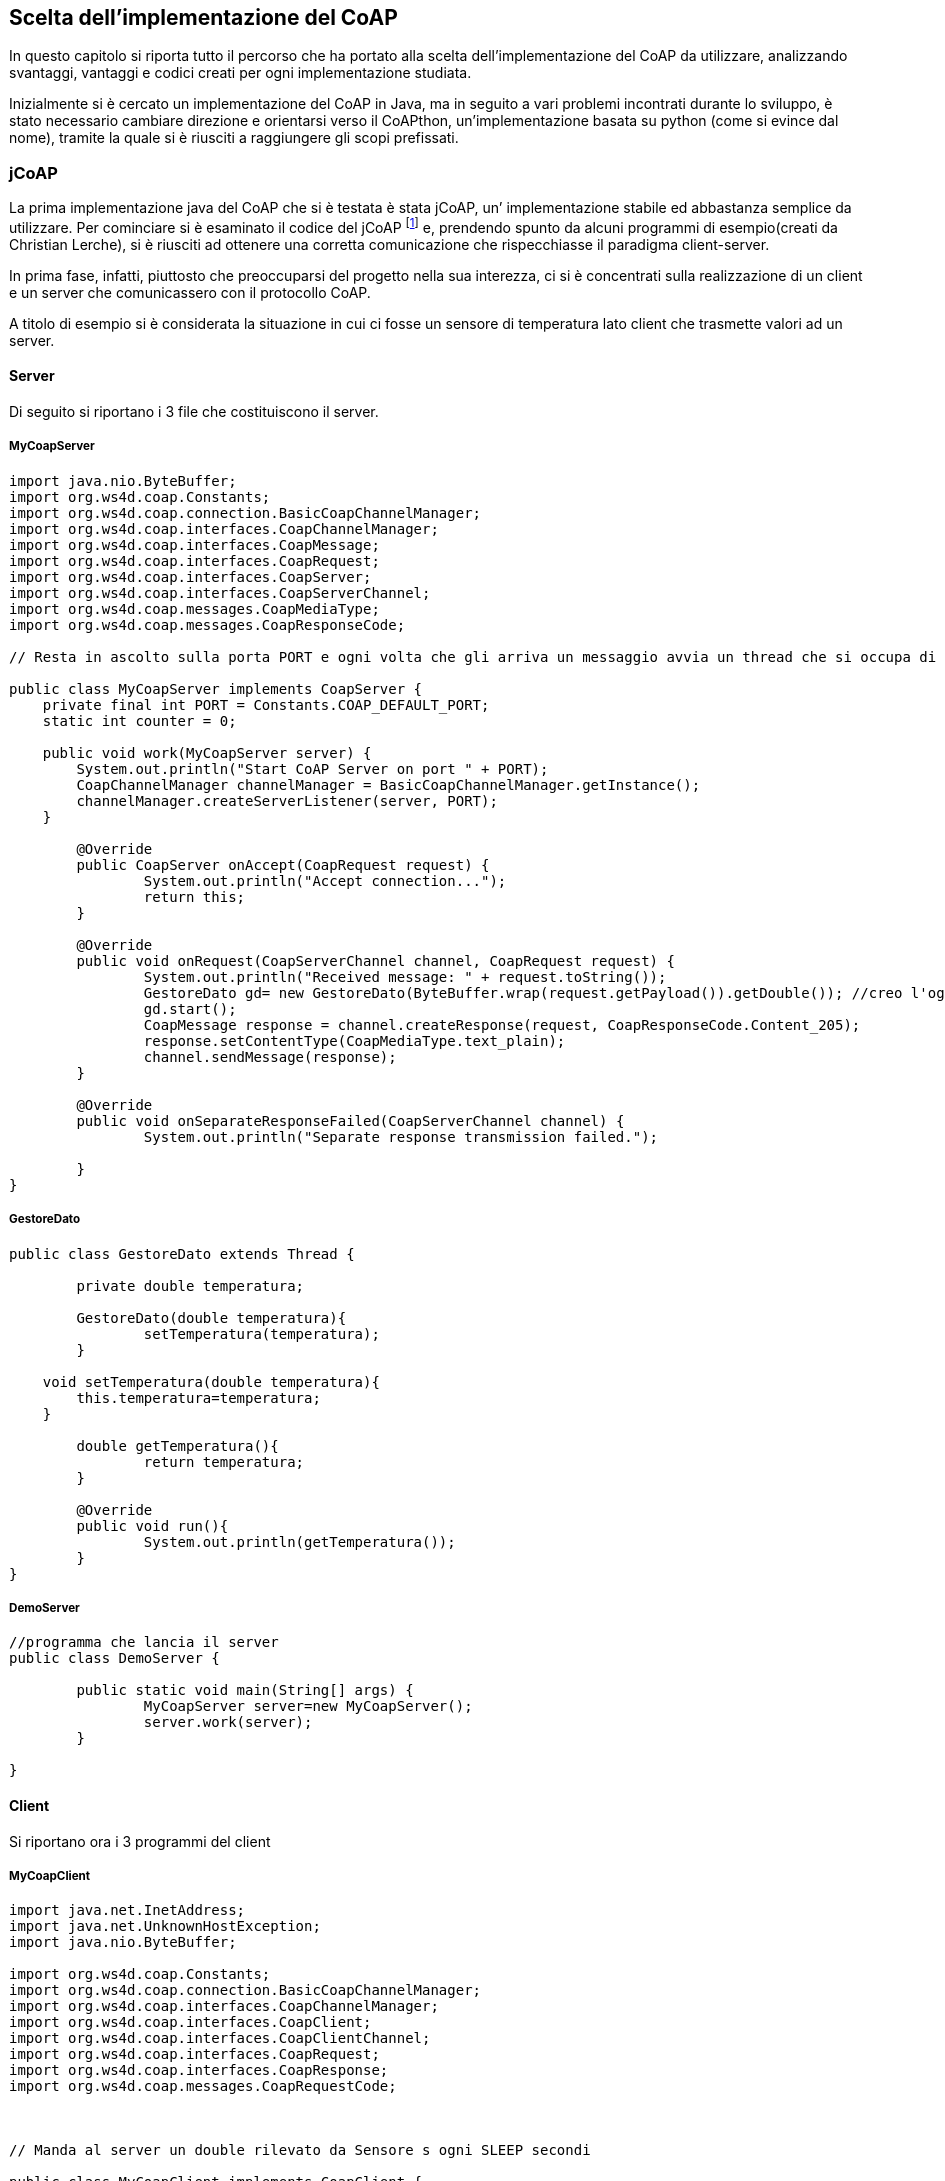 == Scelta dell'implementazione del CoAP
In questo capitolo si riporta tutto il percorso che ha portato alla scelta dell'implementazione del CoAP da utilizzare, analizzando svantaggi, vantaggi e codici creati per ogni implementazione studiata.

Inizialmente si è cercato un implementazione del CoAP in Java, ma in seguito a vari problemi incontrati durante lo sviluppo, è stato necessario cambiare direzione e orientarsi verso il CoAPthon, un’implementazione basata su python (come si evince dal nome), tramite la quale si è riusciti a raggiungere gli scopi prefissati.

=== jCoAP
La prima implementazione java del CoAP che si è testata è stata jCoAP, un’ implementazione stabile ed abbastanza semplice da utilizzare. Per cominciare si è esaminato il codice del jCoAP footnote:[http://code.google.com/p/jcoap/] e, prendendo spunto da alcuni programmi di esempio(creati da Christian Lerche), si è riusciti ad ottenere una corretta comunicazione che rispecchiasse il paradigma client-server.

In prima fase, infatti, piuttosto che preoccuparsi del progetto nella sua interezza, ci si è  concentrati sulla realizzazione di un client e un server che comunicassero con il protocollo CoAP.

A titolo di esempio si è considerata la situazione in cui ci fosse un sensore di temperatura lato client che trasmette valori ad un server.

==== Server
Di seguito si riportano i 3 file che costituiscono il server.

===== MyCoapServer
[source,java]
----
import java.nio.ByteBuffer;
import org.ws4d.coap.Constants;
import org.ws4d.coap.connection.BasicCoapChannelManager;
import org.ws4d.coap.interfaces.CoapChannelManager;
import org.ws4d.coap.interfaces.CoapMessage;
import org.ws4d.coap.interfaces.CoapRequest;
import org.ws4d.coap.interfaces.CoapServer;
import org.ws4d.coap.interfaces.CoapServerChannel;
import org.ws4d.coap.messages.CoapMediaType;
import org.ws4d.coap.messages.CoapResponseCode;

// Resta in ascolto sulla porta PORT e ogni volta che gli arriva un messaggio avvia un thread che si occupa di gestire i dati(un double) contenuti in esso

public class MyCoapServer implements CoapServer {
    private final int PORT = Constants.COAP_DEFAULT_PORT;
    static int counter = 0;

    public void work(MyCoapServer server) {
        System.out.println("Start CoAP Server on port " + PORT);
        CoapChannelManager channelManager = BasicCoapChannelManager.getInstance();
        channelManager.createServerListener(server, PORT);
    }

	@Override
	public CoapServer onAccept(CoapRequest request) {
		System.out.println("Accept connection...");
		return this;
	}

	@Override
	public void onRequest(CoapServerChannel channel, CoapRequest request) {
		System.out.println("Received message: " + request.toString());
		GestoreDato gd= new GestoreDato(ByteBuffer.wrap(request.getPayload()).getDouble()); //creo l'oggetto gd che si occuperà di fare le operazioni necessarie sul dato
		gd.start();
		CoapMessage response = channel.createResponse(request, CoapResponseCode.Content_205);
		response.setContentType(CoapMediaType.text_plain);
		channel.sendMessage(response);
	}

	@Override
	public void onSeparateResponseFailed(CoapServerChannel channel) {
		System.out.println("Separate response transmission failed.");

	}
}
----

===== GestoreDato
[source,java]
----
public class GestoreDato extends Thread {

	private double temperatura;

	GestoreDato(double temperatura){
		setTemperatura(temperatura);
	}

    void setTemperatura(double temperatura){
        this.temperatura=temperatura;
    }

	double getTemperatura(){
		return temperatura;
	}

	@Override
	public void run(){
		System.out.println(getTemperatura());
	}
}
----

===== DemoServer
[source,java]
----
//programma che lancia il server
public class DemoServer {

	public static void main(String[] args) {
		MyCoapServer server=new MyCoapServer();
		server.work(server);
	}

}
----

==== Client
Si riportano ora i 3 programmi del client

===== MyCoapClient
[source,java]
----
import java.net.InetAddress;
import java.net.UnknownHostException;
import java.nio.ByteBuffer;

import org.ws4d.coap.Constants;
import org.ws4d.coap.connection.BasicCoapChannelManager;
import org.ws4d.coap.interfaces.CoapChannelManager;
import org.ws4d.coap.interfaces.CoapClient;
import org.ws4d.coap.interfaces.CoapClientChannel;
import org.ws4d.coap.interfaces.CoapRequest;
import org.ws4d.coap.interfaces.CoapResponse;
import org.ws4d.coap.messages.CoapRequestCode;



// Manda al server un double rilevato da Sensore s ogni SLEEP secondi

public class MyCoapClient implements CoapClient {

	private final int SLEEP=5000; //millisecondi che bisogna attendere tra una lettura del sensore e un'altra
    private String server_address;
    private final int PORT = Constants.COAP_DEFAULT_PORT;
    static int counter = 0;
    CoapChannelManager channelManager;
    CoapClientChannel clientChannel;

    void setServer_address(String address){
    	server_address=address;
    }

    public void work( MyCoapClient client ) {
        System.out.println("Start CoAP Client");
        client.channelManager = BasicCoapChannelManager.getInstance();
        client.runTestClient();
    }

    public void runTestClient(){
    	Sensore s=new Sensore();
		byte[] bytes = new byte[8]; //bytes da spedire al server, sono 8 perché devo mandare un double
    	try {
			while(true){
				clientChannel = channelManager.connect(this, InetAddress.getByName(server_address), PORT);
				CoapRequest coapRequest = clientChannel.createRequest(true, CoapRequestCode.POST);
			    ByteBuffer.wrap(bytes).putDouble(s.rilevaTemperatura()); //trasformo il double che rappresenta la temperatura in byte[]
				coapRequest.setPayload(bytes);
				clientChannel.sendMessage(coapRequest);
				System.out.println("Message sent");
				Thread.sleep(SLEEP);
			}

		} catch (UnknownHostException e) {
			e.printStackTrace();
		} catch (InterruptedException e) {
			e.printStackTrace();
		}
    }

	@Override
	public void onConnectionFailed(CoapClientChannel channel, boolean notReachable, boolean resetByServer) {
		System.out.println("Connection Failed");
	}

	@Override
	public void onResponse(CoapClientChannel channel, CoapResponse response) {
		System.out.println("Received response");
		System.out.println(response.toString());
	}
}
----

===== DemoClient
[source,java]
----
public class DemoClient {

	public static void main(String[] args) {
		MyCoapClient client=new MyCoapClient();
		if (args.length != 0)
			client.setServer_address(args[0]);
		else
			client.setServer_address("127.0.0.1");
		client.work(client);
	}

}
----

===== Sensore
[source,java]
----
public class Sensore {
	public double rilevaTemperatura(){
		return Math.random()*100-50; //ritorna un double tra -50 e 50
	}
}
----

==== Motivazioni dell'abbandono
Una volta ottenuto il risultato precedente si è provato ad estendere il lavoro svolto, cercando di implementare uno dei requisiti fondamentali del progetto: il multicast.
Dopo svariati tentativi ci si è resi conto che il jCoAP (almeno fino all’ultima versione disponibile al momento in cui si scrive, che è quella del 12 giugno 2012) non implementa il multicast.
Nel codice, infatti, non era presente alcuna istruzione che permettesse l’istanza di socket di tipo multicast o meccasmi di join agli indirizzi IP riservati a questo fine.

=== Californium

Come conseguenza al fatto che il jCoAP non soddisfava i requisiti del progetto si è stati obbligati a cercare una nuova implementazione del protocollo, così si è studiato il Californium footnote:[http://people.inf.ethz.ch/mkovatsc/californium.php], l'implementazione più completa(e anche più complessa) del CoAP in java.

Anche in questo caso ci è posti subito l'obiettivo di realizzare client e server, cosa che si è rivelata più complicata del previsto, vista la grandezza del core del californium.

Successivamente, si è cercato di simulare una parte del comportamento del nostro sistema, non includendo il multicast. Si è creato(basandosi su codici di esempio), dunque, l'interruttore, il server e la lampadina. L'interruttore manda segnali al server e quest'ultimo li rimanda alla lampadina. Di seguito ne riportiamo il codice.

==== Interruttore
===== Client
[source,java]
----
public class Interruttore {

    public static void main(String[] args) {
        Scanner interruttore= new Scanner(System.in);
        String segnale;
        while(true){
        	Request post = new Request(Code.PUT);
        	post.setURI("coap://127.0.0.1:4000/Listener");
        	segnale=interruttore.nextLine();
        	switch(segnale){
        	case "0":
        		post.setPayload("0");
        		break;
        	case "1":
        		post.setPayload("1");
        		break;
        	default:
        		System.out.println("immettere 1 o 0");
        		continue;
        	}
        	post.getOptions()
            .setContentFormat(MediaTypeRegistry.TEXT_PLAIN)
            .setAccept(MediaTypeRegistry.TEXT_PLAIN)
            .setIfNoneMatch(true);
            try {
    			String response = post.send().waitForResponse().getPayloadString();
    			System.out.println(response);
    		} catch (InterruptedException e) {
    			e.printStackTrace();
    		}

        }

    }

}
----

==== Server

===== Server
[source,java]
----
package step1;

import static org.eclipse.californium.core.coap.CoAP.ResponseCode.BAD_REQUEST;
import static org.eclipse.californium.core.coap.CoAP.ResponseCode.CHANGED;

import org.eclipse.californium.core.CoapResource;
import org.eclipse.californium.core.CoapServer;
import org.eclipse.californium.core.coap.MediaTypeRegistry;
import org.eclipse.californium.core.coap.Request;
import org.eclipse.californium.core.coap.CoAP.Code;
import org.eclipse.californium.core.server.resources.CoapExchange;

public class Server {

	static Selector selector;

	public static void main(String[] args) {
        // binds on UDP port 5683
        CoapServer server = new CoapServer(4000);
        server.add(new HelloResource());
        server.start();
    }

    public static class HelloResource extends CoapResource {
        public HelloResource() {
            // resource identifier
            super("Listener");
            // set display name
            getAttributes().setTitle("Hello-World Resource");
        }

        @Override
        public void handleGET(CoapExchange exchange) {
            exchange.respond("Respond");
        }

        @Override
        public void handlePUT(CoapExchange exchange) {
            byte[] payload = exchange.getRequestPayload();
            String destination;
            try {
            	System.out.println("Richiesta PUT, SERVER");
                String value = new String(payload, "UTF-8");
                System.out.println(value);
                exchange.respond(CHANGED, value);
                //destination=selector.groupSelect();
                Request post = new Request(Code.PUT);
                post.setURI("coap://127.0.0.1:5683");
                post.setMulticast(true);
                post.setPayload(value);
                post.getOptions()
                .setContentFormat(MediaTypeRegistry.TEXT_PLAIN)
                .setAccept(MediaTypeRegistry.TEXT_PLAIN)
                .setIfNoneMatch(true);
                try {
        			String response = post.send().waitForResponse().getPayloadString();
        		} catch (InterruptedException e) {
        			e.printStackTrace();
        		}
            } catch (Exception e) {
                e.printStackTrace();
                exchange.respond(BAD_REQUEST, "Invalid String");
            }
        }
    }

}
----

===== Selector
[source,java]
----
package step1;

import java.net.InetAddress;
import java.net.UnknownHostException;

//decide a quale sottogruppo mandare l'input
public class Selector {

	String group;

	String groupSelect(){
		setGroup("coap://localhost/Ricevitore");
		return group;
	}

	void setGroup(String s){
		group=s;
	}
}
----

==== Lampadina

===== Server
[source,java]
----
package step1;

import static org.eclipse.californium.core.coap.CoAP.ResponseCode.BAD_REQUEST;
import static org.eclipse.californium.core.coap.CoAP.ResponseCode.CHANGED;

import java.io.IOException;
import java.net.InetSocketAddress;

import org.eclipse.californium.core.CoapResource;
import org.eclipse.californium.core.CoapServer;
import org.eclipse.californium.core.network.CoAPEndpoint;
import org.eclipse.californium.core.network.Endpoint;
import org.eclipse.californium.core.network.config.NetworkConfig;
import org.eclipse.californium.core.server.resources.CoapExchange;

public class LServer {


	public static void main(String[] args) throws IOException {
        // binds on UDP port 5683
		//InetAddress addr = InetAddress.getByName("224.0.1.187");

		//MulticastSocket s=new MulticastSocket(5683);
		//s.joinGroup(addr);
		InetSocketAddress a=new InetSocketAddress("127.0.0.1",5683);
        CoapServer server = new CoapServer();
        Endpoint endpoint = new CoAPEndpoint(a, NetworkConfig.getStandard());
        server.addEndpoint(endpoint);
        server.add(new HelloResource());
        server.start();
    }

    public static class HelloResource extends CoapResource {
        public HelloResource() {
            // resource identifier
            super("Ricevitore");
            // set display name
            getAttributes().setTitle("Hello-World Resource");
        }

        @Override
        public void handleGET(CoapExchange exchange) {
            exchange.respond("Respond");
        }

        @Override
        public void handlePUT(CoapExchange exchange) {
            byte[] payload = exchange.getRequestPayload();
            try {
            	System.out.println("Richiesta PUT, LAMPADINA");
                String value = new String(payload, "UTF-8");
                System.out.println(value);
                exchange.respond(CHANGED, value);
            } catch (Exception e) {
                e.printStackTrace();
                exchange.respond(BAD_REQUEST, "Invalid String");
            }
        }
    }

}
----

==== Motivazioni dell'abbandono
Una volta arrivati a questo punto si è provato, come in precedenza, ad aggiungere il multicast, senza però alcun successo. Dopo un'attenta analisi del codice e svariati tentativi, infatti, abbiamo capito che neanche nel californium(almeno alla versione disponibile al momento in cui si scrive, ovvero la release 1.0.0-M2 footnote:[http://github.com/eclipse/californium/tree/1.0.0-M2]) è stata implementata questa feature. Siamo arrivati alla conclusione quindi che non esistono implementazioni del CoAP in Java che supportano il multicast.

=== CoAPthon
A questo punto ci si è informati su tutte le implementazioni del CoAP, non solo su quelle realizzate in Java, e alla fine si è scelto di studiare il CoaPthon, perché tra le caratteristiche presentava in bella vista il supporto al multicast.

Una difficoltà che si è avuta inizialmente è stata quella di imparare un nuovo linguaggio di programmazione in quanto questa implementazione è realizzata in python, un linguaggio che non era stato studiato fino ad ora dall'autore della tesi. Fortunatamente esso si presenta fin da subito abbastanza user-friendly e non si riscontrano particolari ostacoli nell'impararne gli aspetti fondamentali.

==== CoAPclient

All'interno del codice del CoAPthon subito si nota il file coapclient.py, un programma che quando viene eseguito permette di mandare richieste CoAP inserendo da terminale le informazioni necessarie, come l’operazione da compiere(GET, PUT, ecc.), il percorso della richiesta e il payload. Se ne apprezzano dunque l’intuitività e il meccanismo di black-box e si cerca un modo per adattarlo agli scopi del progetto.

Semplicemente vengono modificati gli argomenti presi in ingresso dal terminale, aggiungendo l'indirizzo del destinatario mediante l'opzione “-A”. In questo modo, per mandare una richiesta all'interno di un programma basterà chiedere al sistema operativo di lanciare una stringa sulla linea di comando. Avendo a disposizione questo strumento si è creato client e server partendo dalla base dei codici di esempio creati da Giacomo Tanganelli(lo sviluppatore principale del CoAPthon).

==== Errori riscontrati e risoluzione
Una volta installate tutte le librerie necessarie si è riscontrato un errore all'interno del codice del file client/coap_protocol.py:

[source,python]
----
logfile = DailyLogFile("CoAPthon_client.log", home + "/.coapthon/")
----

e del file server/coap_protocol.py:

[source,python]
----
logfile = DailyLogFile("CoAPthon_server.log", home + "/.coapthon/")
----

Queste istruzioni non permettono il corretto funzionamento su sistemi operativi windows(il sistema sul quale si stava lavorando in quel periodo), in quanto il percorso indicato non è lecito perché era stato pensato per linux. Pertanto si è modificato le due righe nel seguente modo:

[source,python]
----
logfile = DailyLogFile("CoAPthon_client.log", "/coapthon/")
----

e

[source,python]
----
logfile = DailyLogFile("CoAPthon_client.log", "/coapthon/")
----

Come si può notare è stato eliminato il punto dal percorso. In questo modo la cartella creata non sarà nascosta, ma almeno il programma sarà multipiattaforma.
Una volta risolti questi problemi si è cercato di inserire lo scambio di richieste in multicast all'interno del programma. Per farlo abbiamo utilizzato le seguenti istruzioni, che servono ad abilitare il server all'ascolto di richieste multicast.

[source,python]
----
server = CoAPServer(group, 5683)
reactor.listenMulticast(5683, server, listenMultiple=True)
----

dove il costruttore di CoAPServer è:

[source,python]
----
def __init__(self, host, port, multicast=False):
----

e “group” indica l'indirizzo IP multicast al quale il server presta ascolto.

Dopo varie prove si è riusciti a legare diversi server ad un unico indirizzo IP multicast e a mandare richieste di multicast dal client al gruppo di server. Questi ultimi ricevono il messaggio del client e rispondo correttamente, mentre il client nonostante riceva tutte le risposte alza un'eccezione:

[source]
----
("Can't stop reactor that isn't running.") twisted.internet.error.ReactorNotRunning: Can't stop reactor that isn't running.)
----

Dopo svariati tentativi per cercare di risolvere questo problema si è deciso di contattare tramite e-mail il programmatore del CoAPthon: Giacomo Tanganelli. Costui si è rivelata fin da subito una persona disponibilissima e ha spiegato che con più server in esecuzione, il client solleva questa eccezione in ricezione perché si aspetta solo un ack, in quanto manda la richiesta ad un solo indirizzo IP, ma siccome l'indirizzo è di tipo multicast il messaggio verrà ricevuto da più macchine, che risponderanno ognuna con il proprio ack. Il client, perciò, si ritroverà risposte in eccesso e per questo lancerà quella eccezione. Dai test eseguiti, comunque, non risulta che questo problema intacchi la stabilità e il corretto funzionamento del sistema.

Al momento della scrittura del programma l'ultima versione disponibile del coapthon era il coapthon 2, ma successivamente è uscita la versione 3, in cui questo errore potrebbe essere stato risolto.

==== Motivazioni della scelta

Concludendo, dunque, si è deciso di adottare il CoAPthon come implementazione del CoAP all'interno del progetto per i seguenti motivi:

* in seguito a vari test effettuati si è dimostrato molto stabile;
* il coapclient ha una struttura black-box che rende semplicissimo inviare un messaggio in CoAP, cosa non riscontrata in nessun'altra delle implementazioni provate fino ad ora;
* è presente il supporto al multicast
* il progetto è open-source e ben mantenuto
